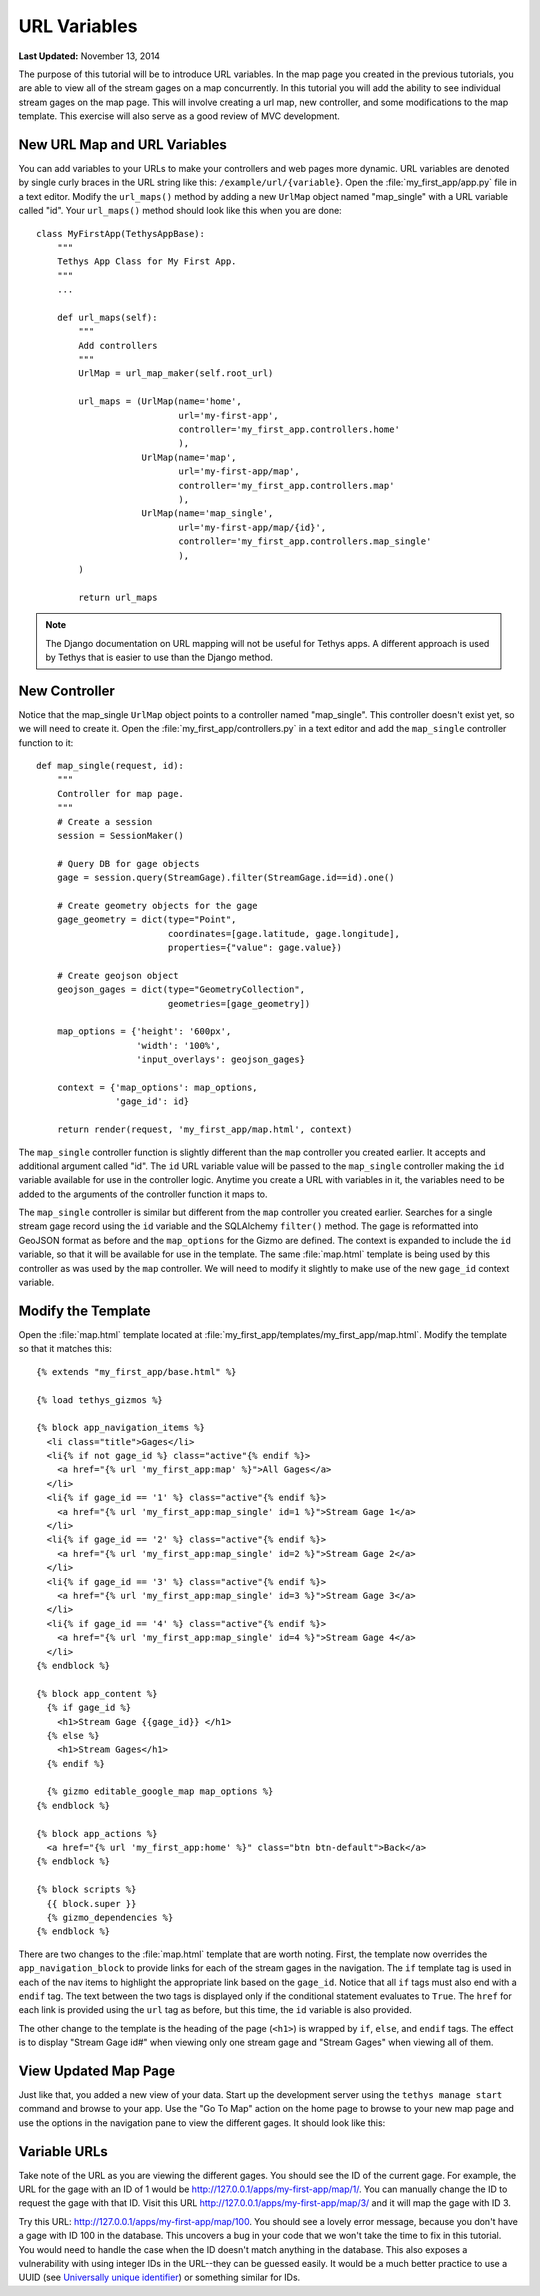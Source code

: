 *************
URL Variables
*************

**Last Updated:** November 13, 2014

The purpose of this tutorial will be to introduce URL variables. In the map page you created in the previous tutorials, you are able to view all of the stream gages on a map concurrently. In this tutorial you will add the ability to see individual stream gages on the map page. This will involve creating a url map, new controller, and some modifications to the map template. This exercise will also serve as a good review of MVC development.

New URL Map and URL Variables
=============================

You can add variables to your URLs to make your controllers and web pages more dynamic. URL variables are denoted by single curly braces in the URL string like this: ``/example/url/{variable}``. Open the :file:`my_first_app/app.py` file in a text editor. Modify the ``url_maps()`` method by adding a new ``UrlMap`` object named "map_single" with a URL variable called "id". Your ``url_maps()`` method should look like this when you are done:

::

    class MyFirstApp(TethysAppBase):
        """
        Tethys App Class for My First App.
        """
        ...

        def url_maps(self):
            """
            Add controllers
            """
            UrlMap = url_map_maker(self.root_url)

            url_maps = (UrlMap(name='home',
                               url='my-first-app',
                               controller='my_first_app.controllers.home'
                               ),
                        UrlMap(name='map',
                               url='my-first-app/map',
                               controller='my_first_app.controllers.map'
                               ),
                        UrlMap(name='map_single',
                               url='my-first-app/map/{id}',
                               controller='my_first_app.controllers.map_single'
                               ),
            )

            return url_maps

.. note::

    The Django documentation on URL mapping will not be useful for Tethys apps. A different approach is used by Tethys that is easier to use than the Django method.

New Controller
==============

Notice that the map_single ``UrlMap`` object points to a controller named "map_single". This controller doesn't exist yet, so we will need to create it. Open the :file:`my_first_app/controllers.py` in a text editor and add the ``map_single`` controller function to it:

::

    def map_single(request, id):
        """
        Controller for map page.
        """
        # Create a session
        session = SessionMaker()

        # Query DB for gage objects
        gage = session.query(StreamGage).filter(StreamGage.id==id).one()

        # Create geometry objects for the gage
        gage_geometry = dict(type="Point",
                             coordinates=[gage.latitude, gage.longitude],
                             properties={"value": gage.value})

        # Create geojson object
        geojson_gages = dict(type="GeometryCollection",
                             geometries=[gage_geometry])

        map_options = {'height': '600px',
                       'width': '100%',
                       'input_overlays': geojson_gages}

        context = {'map_options': map_options,
                   'gage_id': id}

        return render(request, 'my_first_app/map.html', context)

The ``map_single`` controller function is slightly different than the ``map`` controller you created earlier. It accepts and additional argument called "id". The ``id`` URL variable value will be passed to the ``map_single`` controller making the ``id`` variable available for use in the controller logic. Anytime you create a URL with variables in it, the variables need to be added to the arguments of the controller function it maps to.

The ``map_single`` controller is similar but different from the ``map`` controller you created earlier. Searches for a single stream gage record using the ``id`` variable and the SQLAlchemy ``filter()`` method. The gage is reformatted into GeoJSON format as before and the ``map_options`` for the Gizmo are defined. The context is expanded to include the ``id`` variable, so that it will be available for use in the template. The same :file:`map.html` template is being used by this controller as was used by the ``map`` controller. We will need to modify it slightly to make use of the new ``gage_id`` context variable.

Modify the Template
===================

Open the :file:`map.html` template located at :file:`my_first_app/templates/my_first_app/map.html`. Modify the template so that it matches this:

::

    {% extends "my_first_app/base.html" %}

    {% load tethys_gizmos %}

    {% block app_navigation_items %}
      <li class="title">Gages</li>
      <li{% if not gage_id %} class="active"{% endif %}>
        <a href="{% url 'my_first_app:map' %}">All Gages</a>
      </li>
      <li{% if gage_id == '1' %} class="active"{% endif %}>
        <a href="{% url 'my_first_app:map_single' id=1 %}">Stream Gage 1</a>
      </li>
      <li{% if gage_id == '2' %} class="active"{% endif %}>
        <a href="{% url 'my_first_app:map_single' id=2 %}">Stream Gage 2</a>
      </li>
      <li{% if gage_id == '3' %} class="active"{% endif %}>
        <a href="{% url 'my_first_app:map_single' id=3 %}">Stream Gage 3</a>
      </li>
      <li{% if gage_id == '4' %} class="active"{% endif %}>
        <a href="{% url 'my_first_app:map_single' id=4 %}">Stream Gage 4</a>
      </li>
    {% endblock %}

    {% block app_content %}
      {% if gage_id %}
        <h1>Stream Gage {{gage_id}} </h1>
      {% else %}
        <h1>Stream Gages</h1>
      {% endif %}

      {% gizmo editable_google_map map_options %}
    {% endblock %}

    {% block app_actions %}
      <a href="{% url 'my_first_app:home' %}" class="btn btn-default">Back</a>
    {% endblock %}

    {% block scripts %}
      {{ block.super }}
      {% gizmo_dependencies %}
    {% endblock %}

There are two changes to the :file:`map.html` template that are worth noting. First, the template now overrides the ``app_navigation_block`` to provide links for each of the stream gages in the navigation. The ``if`` template tag is used in each of the nav items to highlight the appropriate link based on the ``gage_id``. Notice that all ``if`` tags must also end with a ``endif`` tag. The text between the two tags is displayed only if the conditional statement evaluates to ``True``. The ``href`` for each link is provided using the ``url`` tag as before, but this time, the ``id`` variable is also provided.

The other change to the template is the heading of the page (``<h1>``) is wrapped by ``if``, ``else``, and ``endif`` tags. The effect is to display "Stream Gage id#" when viewing only one stream gage and "Stream Gages" when viewing all of them.

View Updated Map Page
=====================

Just like that, you added a new view of your data. Start up the development server using the ``tethys manage start`` command and browse to your app. Use the "Go To Map" action on the home page to browse to your new map page and use the options in the navigation pane to view the different gages. It should look like this:

.. figure:: ../images/map_single_page.png
    :width: 650px

Variable URLs
=============

Take note of the URL as you are viewing the different gages. You should see the ID of the current gage. For example, the URL for the gage with an ID of 1 would be `<http://127.0.0.1/apps/my-first-app/map/1/>`_. You can manually change the ID to request the gage with that ID. Visit this URL `<http://127.0.0.1/apps/my-first-app/map/3/>`_ and it will map the gage with ID 3.

Try this URL: `<http://127.0.0.1/apps/my-first-app/map/100>`_. You should see a lovely error message, because you don't have a gage with ID 100 in the database. This uncovers a bug in your code that we won't take the time to fix in this tutorial. You would need to handle the case when the ID doesn't match anything in the database. This also exposes a vulnerability with using integer IDs in the URL--they can be guessed easily. It would be a much better practice to use a UUID (see `Universally unique identifier <http://en.wikipedia.org/wiki/Universally_unique_identifier>`_) or something similar for IDs.